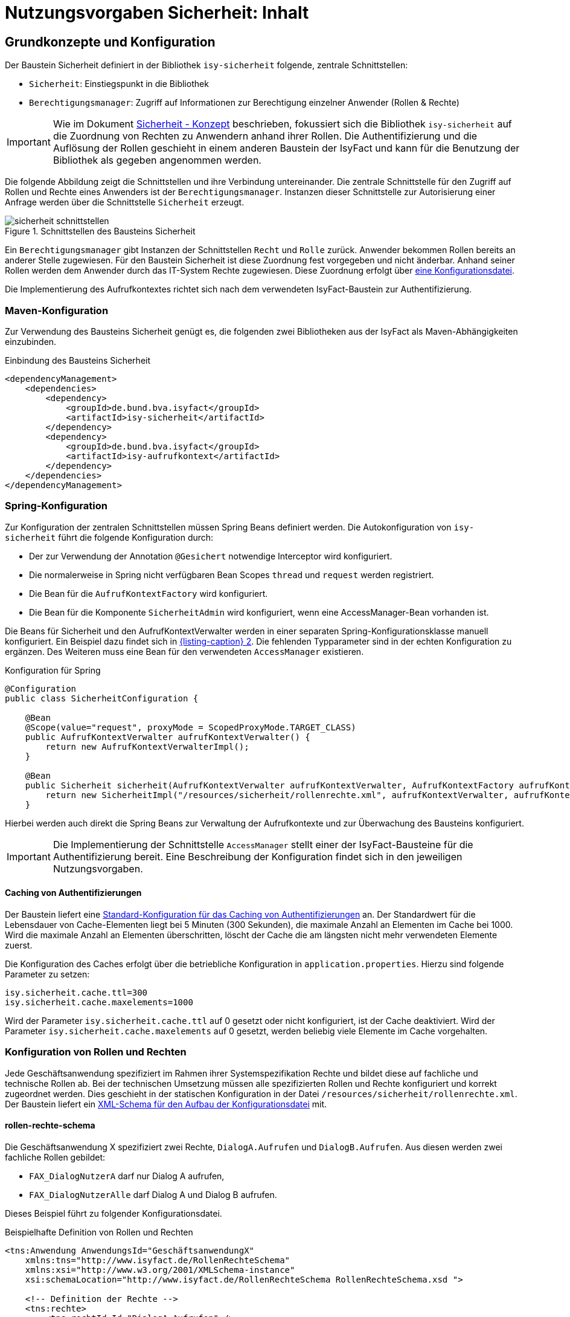 = Nutzungsvorgaben Sicherheit: Inhalt

// tag::inhalt[]
[[grundkonzepte-und-konfiguration]]
== Grundkonzepte und Konfiguration

Der Baustein Sicherheit definiert in der Bibliothek `isy-sicherheit` folgende, zentrale Schnittstellen:

* `Sicherheit`: Einstiegspunkt in die Bibliothek
* `Berechtigungsmanager`: Zugriff auf Informationen zur Berechtigung einzelner Anwender (Rollen & Rechte)

// tag::important[]
[IMPORTANT]
====
Wie im Dokument xref:konzept/master.adoc#einleitung[Sicherheit - Konzept] beschrieben, fokussiert sich die Bibliothek `isy-sicherheit` auf die Zuordnung von Rechten zu Anwendern anhand ihrer Rollen.
Die Authentifizierung und die Auflösung der Rollen geschieht in einem anderen Baustein der IsyFact und kann für die Benutzung der Bibliothek als gegeben angenommen werden.
====

// end::important[]

Die folgende Abbildung zeigt die Schnittstellen und ihre Verbindung untereinander.
Die zentrale Schnittstelle für den Zugriff auf Rollen und Rechte eines Anwenders ist der `Berechtigungsmanager`.
Instanzen dieser Schnittstelle zur Autorisierung einer Anfrage werden über die Schnittstelle `Sicherheit` erzeugt.

.Schnittstellen des Bausteins Sicherheit
[id="image-schnittstellen-baustein",reftext="{figure-caption} {counter:figures}"]
image::isy-sicherheit:nutzungsvorgaben/sicherheit-schnittstellen.png[align="center"]

Ein `Berechtigungsmanager` gibt Instanzen der Schnittstellen `Recht` und `Rolle` zurück.
Anwender bekommen Rollen bereits an anderer Stelle zugewiesen.
Für den Baustein Sicherheit ist diese Zuordnung fest vorgegeben und nicht änderbar.
Anhand seiner Rollen werden dem Anwender durch das IT-System Rechte zugewiesen.
Diese Zuordnung erfolgt über xref:nutzungsvorgaben/master.adoc#konfiguration-von-rollen-und-rechten[eine Konfigurationsdatei].

Die Implementierung des Aufrufkontextes richtet sich nach dem verwendeten IsyFact-Baustein zur Authentifizierung.

[[maven-konfiguration]]
=== Maven-Konfiguration
Zur Verwendung des Bausteins Sicherheit genügt es, die folgenden zwei Bibliotheken aus der IsyFact als Maven-Abhängigkeiten einzubinden.

.Einbindung des Bausteins Sicherheit
[id="listing-pom",reftext="{listing-caption} {counter:listings }"]
[source,xml]
----
<dependencyManagement>
    <dependencies>
        <dependency>
            <groupId>de.bund.bva.isyfact</groupId>
            <artifactId>isy-sicherheit</artifactId>
        </dependency>
        <dependency>
            <groupId>de.bund.bva.isyfact</groupId>
            <artifactId>isy-aufrufkontext</artifactId>
        </dependency>
    </dependencies>
</dependencyManagement>
----

[[spring-konfiguration]]
=== Spring-Konfiguration

Zur Konfiguration der zentralen Schnittstellen müssen Spring Beans definiert werden.
Die Autokonfiguration von `isy-sicherheit` führt die folgende Konfiguration durch:

* Der zur Verwendung der Annotation `@Gesichert` notwendige Interceptor wird konfiguriert.
* Die normalerweise in Spring nicht verfügbaren Bean Scopes `thread` und `request` werden registriert.
* Die Bean für die `AufrufKontextFactory` wird konfiguriert.
* Die Bean für die Komponente `SicherheitAdmin` wird konfiguriert, wenn eine AccessManager-Bean vorhanden ist.

Die Beans für Sicherheit und den AufrufKontextVerwalter werden in einer separaten Spring-Konfigurationsklasse manuell konfiguriert.
Ein Beispiel dazu findet sich in <<listing-konfiguration-fuer-spring>>.
Die fehlenden Typparameter sind in der echten Konfiguration zu ergänzen.
Des Weiteren muss eine Bean für den verwendeten `AccessManager` existieren.

.Konfiguration für Spring
[id="listing-konfiguration-fuer-spring",reftext="{listing-caption} {counter:listings }"]
[source, java]
----
@Configuration
public class SicherheitConfiguration {

    @Bean
    @Scope(value="request", proxyMode = ScopedProxyMode.TARGET_CLASS)
    public AufrufKontextVerwalter aufrufKontextVerwalter() {
        return new AufrufKontextVerwalterImpl();
    }

    @Bean
    public Sicherheit sicherheit(AufrufKontextVerwalter aufrufKontextVerwalter, AufrufKontextFactory aufrufKontextFactory, AccessManager accessManager, IsySicherheitConfigurationProperties properties) {
        return new SicherheitImpl("/resources/sicherheit/rollenrechte.xml", aufrufKontextVerwalter, aufrufKontextFactory, accessManager, properties);
    }
----

Hierbei werden auch direkt die Spring Beans zur Verwaltung der Aufrufkontexte und zur Überwachung des Bausteins konfiguriert.

// tag::important[]
[IMPORTANT]
====
Die Implementierung der Schnittstelle `AccessManager` stellt einer der IsyFact-Bausteine für die Authentifizierung bereit.
Eine Beschreibung der Konfiguration findet sich in den jeweiligen Nutzungsvorgaben.
====

// end::important[]

==== Caching von Authentifizierungen

Der Baustein liefert eine xref::isy-datetime:nutzungsvorgaben/master.adoc#standard-cache-konfiguration[Standard-Konfiguration für das Caching von Authentifizierungen] an.
Der Standardwert für die Lebensdauer von Cache-Elementen liegt bei 5 Minuten (300 Sekunden), die maximale Anzahl an Elementen im Cache bei 1000.
Wird die maximale Anzahl an Elementen überschritten, löscht der Cache die am längsten nicht mehr verwendeten Elemente zuerst.

Die Konfiguration des Caches erfolgt über die betriebliche Konfiguration in `application.properties`.
Hierzu sind folgende Parameter zu setzen:

[source,ruby]
----
isy.sicherheit.cache.ttl=300
isy.sicherheit.cache.maxelements=1000
----

Wird der Parameter `isy.sicherheit.cache.ttl` auf 0 gesetzt oder nicht konfiguriert, ist der Cache deaktiviert.
Wird der Parameter `isy.sicherheit.cache.maxelements` auf 0 gesetzt, werden beliebig viele Elemente im Cache vorgehalten.

[[konfiguration-von-rollen-und-rechten]]
=== Konfiguration von Rollen und Rechten

Jede Geschäftsanwendung spezifiziert im Rahmen ihrer Systemspezifikation Rechte und bildet diese auf fachliche und technische Rollen ab.
Bei der technischen Umsetzung müssen alle spezifizierten Rollen und Rechte konfiguriert und korrekt zugeordnet werden.
Dies geschieht in der statischen Konfiguration in der Datei `/resources/sicherheit/rollenrechte.xml`.
Der Baustein liefert ein xref:nutzungsvorgaben/master.adoc#einleitung[XML-Schema für den Aufbau der Konfigurationsdatei] mit.

[[rollen-rechte-schema]]
==== rollen-rechte-schema
Die Geschäftsanwendung X spezifiziert zwei Rechte, `DialogA.Aufrufen` und `DialogB.Aufrufen`.
Aus diesen werden zwei fachliche Rollen gebildet:

* `FAX_DialogNutzerA` darf nur Dialog A aufrufen,
* `FAX_DialogNutzerAlle` darf Dialog A und Dialog B aufrufen.



Dieses Beispiel führt zu folgender Konfigurationsdatei.

.Beispielhafte Definition von Rollen und Rechten
[id="listing-RollenRechte",reftext="{listing-caption} {counter:listings }"]
[source,xml]
----
<tns:Anwendung AnwendungsId="GeschäftsanwendungX"
    xmlns:tns="http://www.isyfact.de/RollenRechteSchema"
    xmlns:xsi="http://www.w3.org/2001/XMLSchema-instance"
    xsi:schemaLocation="http://www.isyfact.de/RollenRechteSchema RollenRechteSchema.xsd ">

    <!-- Definition der Rechte -->
    <tns:rechte>
        <tns:rechtId Id="DialogA.Aufrufen" />
    </tns:rechte>

    <tns:rechte>
        <tns:rechtId Id="DialogB.Aufrufen" />
    </tns:rechte>

    <!-- Definition der Rollen -->
    <tns:rollen RolleId="FAX_DialogNutzerA">
        <tns:rechtId Id="DialogA.Aufrufen" />
    </tns:rollen>

    <tns:rollen RolleId="FAX_DialogNutzerAlle">
        <tns:rechtId Id="DialogA.Aufrufen" />
        <tns:rechtId Id="DialogB.Aufrufen"/>
    </tns:rollen>
</tns:Anwendung>
----

Innerhalb jeder Rolle werden gemäß Spezifikation die zugeordneten Rechte festgelegt.
Rollen können überlappende Teilmengen von Rechten enthalten.

Die Konfiguration muss die folgenden Anforderungen erfüllen:

* Es sind alle in der Geschäftsanwendung spezifizierten Rechte definiert.
* Es sind alle in der Geschäftsanwendung spezifizierten Rollen definiert.

Werden in Überprüfungen Rollen oder Rechte verwendet, die hier nicht definiert sind, so wird ein technischer Fehler erzeugt.
Die Konfiguration gibt also verlässlich Auskunft darüber, welche Rollen und Rechte in der Geschäftsanwendung überprüft werden.

Der Baustein Sicherheit ermöglicht eine Autorisierung nur auf Basis von Rechten, nicht von Rollen.
Jeder Rolle muss also zumindest ein Recht zugeordnet werden, um anhand ihr eine Autorisierung durchführen zu können.
Werden im Lebenszyklus der Geschäftsanwendung weitere Rollen (z.B. für neu hinzukommende Akteure) spezifiziert und mit bestehenden Rechten ausgestattet, so sind neben den Änderungen in der Konfigurationsdatei keine weiteren Änderungen notwendig.


[[autorisierung]]
== Umsetzung der Autorisierung

Im Dokument xref:blaupausen:referenzarchitektur-it-system/master.adoc#einleitung[IsyFact Referenzarchitektur IT-Systeme] werden drei Möglichkeiten des Zugriffs auf ein IT-System: Grafische Oberflächen (GUIs), Services und Batches beschrieben.
Für alle diese Möglichkeiten gilt, dass der Aufrufkontext so früh wie möglich aus der eingehenden Anfrage auszulesen und im Verwalter (d.h. dem Spring Bean `AufrufKontextVerwalter`) zu speichern ist.
Nur so kann sichergestellt werden, dass alle Prüfungen auf Rechte korrekt funktionieren.
Dazu bietet der Baustein Sicherheit einige Hilfsmittel an.
Durch Verwendung dieser Hilfsmittel lässt sich die Autorisierung weitgehend deklarativ und transparent abwickeln.
Die Autorisierung wird zum Aspekt des Querschnitts und beschränkt sich auf deklarative Elemente des Quellcodes.
Fachliche Schnittstellen werden von Parametern befreit und Prüfungen auf vorhandene Rechte können nur schwer vergessen werden.

[[gui-autorisierung]]
=== Autorisierung in der GUI

Beim Aufruf grafischer Oberflächen wird der Aufrufkontext über einen `AbstractAuthenticationProcessingFilter` aus Spring Security ausgelesen.
Die Autorisierung geschieht auf Ebene der Flows aus Spring Webflow.
Weitere Details zur Umsetzung der Autorisierung in der GUI sind im Dokument xref:blaupausen:detailkonzept-komponente-web-gui/master.adoc#_detailkonzept[Detailkonzept Komponente WebGUI]) beschrieben.

[[gui-spring-konfiguration]]
==== Spring-Konfiguration

Zur Absicherung der Flows sowie zum Auslesen des Aufrufkontextes ist folgende Spring-Konfiguration erforderlich.

.Spring-Konfiguration für Autorisierung in der GUI
[id="listing-konfiguration-gui",reftext="{listing-caption} {counter:listings }"]
[source,java]
----
@Configuration
@EnableWebSecurity
public class WebSecurityConfig extends WebSecurityConfigurerAdapter {

    @Override
    protected void configure(HttpSecurity http) throws Exception {
        http.sessionManagement().sessionCreationPolicy(SessionCreationPolicy.STATELESS);
        http.addFilterBefore(processingFilter(), AbstractPreAuthenticatedProcessingFilter.class);
        http.exceptionHandling().authenticationEntryPoint(preAuthenticatedProcessingFilterEntryPoint());
    }

    @Bean
    public AuthenticationEntryPoint preAuthenticatedProcessingFilterEntryPoint() {
        return new Http403ForbiddenEntryPoint();
    }

    @Bean
    public AccessDecisionManager accessDecisionManager(Sicherheit sicherheit) {
        return new DelegatingAccessDecisionManager(sicherheit);
    }

    @Bean
    public Filter processingFilter() {
        ...
    }

    @Bean
    public AuthenticationProvider authenticationProvider() {
        ...
    }

    @Override
    protected void configure(AuthenticationManagerBuilder auth) {
        auth.authenticationProvider(authenticationProvider());
    }
----

Wichtig ist, dass sich der Filter an der Position `PRE_AUTH_FILTER` befindet.
Greift er nicht, weil z.B. keine gültige Authentifizierung vorliegt, wird die Anfrage direkt mit einem HTTP-Statuscode 403 (Forbidden) beantwortet.
Dies stellt das Bean `preAuthenticatedProcessingFilterEntryPoint` sicher.

// tag::important[]
[IMPORTANT]
====
Die Implementierung der Beans `authenticationProvider` sowie `processingFilter` stellt einer der IsyFact-Bausteine für die Authentifizierung bereit.
Eine Beschreibung der Konfiguration findet sich in den jeweiligen Nutzungsvorgaben.
====

// end::important[]

[[gui-absicherung]]
==== Absicherung der Flows

Ein Webflow wird durch das Tag `<secured/>` abgesichert.
Das Tag kann den ganzen Flow, einzelne Zustände oder einzelne Transitionen betreffen und ermöglicht so eine feingranulare Vergabe von Rechten.
Im Parameter `attributes` stehen die für den Zugriff erforderlichen Rechte.

.Absichern eines Flow, Zustands und einer Transition
[id="listing-absichern-eines-flow",reftext="{listing-caption} {counter:listings }"]
[source, xml]
----
<flow>
    <secured attributes="DialogA.Aufrufen" />

    <view-state id="sichererZustand">
        <secured attributes="DialogA.Aufrufen" />
    </view-state>

    <transition on="sichererZustand" to="sichererZustand">
        <secured attributes="DialogA.Aufrufen, DialogB.Aufrufen" />
    </transition>
</flow>
----

[[service-autorisierung]]
=== Autorisierung an einer Service-Schnittstelle

Beim Aufruf von Service-Schnittstellen wird der Aufrufkontext über Annotationen und Interceptoren an den Service-Methoden ausgelesen.
Anhand der Informationen aus dem Aufrufkontext geschieht die Autorisierung auf ähnliche Art und Weise.
Zentral hierfür sind die Annotationen `@StelltAufrufKontextBereit` und `@Gesichert`.
Alle Annotationen nutzen Spring AOP und sind daher nur an Methoden mit öffentlicher Sichtbarkeit (`public`) von Spring-Beans funktionsfähig.
Weitere Details zur Umsetzung der Autorisierung an Service-Schnittstellen sind in den Nutzungsvorgaben der Bausteine zur Umsetzung von Services beschrieben.

[[batch-autorisierung]]
=== Autorisierung eines Batches

Beim Aufruf von Batches stellt der Batchrahmen das Auslesen des Aufrufkontextes und die Autorisierung des Batches sicher.
Zur Autorisierung ist im Batchrahmen bereits die Möglichkeit enthalten, einen Anwender zu konfigurieren.
Weitere Details zur Umsetzung der Autorisierung bei Batches sind im Dokument xref:blaupausen:detailkonzept-komponente-batch/master.adoc#_einführung[Detailkonzept Komponente Batch] beschrieben.

[[batch-konfiguration]]
==== Konfiguration

Die Absicherung von Batches erfolgt über die betriebliche Konfiguration des Batches.
Dazu muss die Implementierung des Batches über die Methode `getAuthenticationCredentials()` des Interfaces `BatchAusfuehrungsBean` die Daten zur Authentifizierung bereitstellen.
Diese werden als Properties in die Property-Datei des Batches eingetragen.
Ein Beispiel für Properties zur Absicherung eines Batches zeigt siehe xref:nutzungsvorgaben/master.adoc#listing-batchbenutzer[Listing Batchbenutzer].

.Konfiguration zur Autorisierung von Batches
[id="listing-batchbenutzer",reftext="{listing-caption} {counter:listings }"]
[source,java]
----
batch.anwenderkennung = FAX_BAT_Fristenkontrolle
batch.anwenderpasswort = <secret>
batch.anwenderbehoerde = 4200
----

Neben der Kennung und dem Passwort kann auch eine Behörde (über eine ID oder Kennzeichen) angegeben werden, falls diese Information zur Authentifizierung oder zur Ermittlung der Rollen benötigt wird.

[[batch-absicherung]]
==== Absicherung eines Batches

Damit der Benutzer bei der Ausführung des Batches authentifiziert wird, muss die Methode `initialisieren` der Klasse `BatchAusfuehrungsBean`  mittels der Annotation `@Gesichert` geschützt werden.
Der Batchrahmen authentifiziert den Benutzer anhand der betrieblichen Konfiguration, erstellt einen neuen Aufrufkontext und speichert ihn im Verwalter.
Der eigentliche Prozess der Authentifizierung sowie die Ermittlung der Rollen ist für Nutzer des Batchrahmens vollständig transparent.

Des Weiteren muss die Methode `getAuthenticationCredentials` der Klasse `BatchAusfuehrungsBean` implementiert werden, damit der Batchrahmen den korrekten Anwender zur Authentifizierung nutzt.
So ist es möglich, neben dem üblichen Auslesen der Information aus der Konfiguration weitere Berechnungen oder Default-Werte anzugeben.

.Implementierungsbeispiel für die Versorgung des Batchrahmens mit Benutzerdaten
[id="listing-benutzerdaten",reftext="{listing-caption} {counter:listings }"]
[source,java]
----
@Override
public AuthenticationCredentials getAuthenticationCredentials(
    BatchKonfiguration konfiguration) {

    AuthenticationCredentials auth = new AuthenticationCredentials();

    auth.setBehoerdenkennzeichen(
        konfiguration.getAsString("batch.<batchname>.anwenderbehoerde"));
    auth.setBenutzerkennung(
        konfiguration.getAsString("batch.<batchname>.anwenderkennung"));
    auth.setPasswort(
        konfiguration.getAsString("batch.<batchname>.anwenderpasswort"));

    return auth;
}
----

Ab diesem Punkt kann der xref:glossary:glossary:master.adoc#glossar-Batch[Batch] jederzeit auf den Aufrufkontext zugreifen, um im Zuge des Batchlaufes Berechtigungsprüfungen vorzunehmen oder Services von Nachbarsystemen (vgl. xref::nutzungsvorgaben/master.adoc#aufrufen-von-nachbarsystemen[Aufruf von Nachbarsystemen] ) unter Bereitstellung des Aufrufkontextes aufzurufen.

[TIP]
====
In Ausnahmefällen ist es auch möglich, einen Batch zu implementieren, der ohne authentifizierten Benutzer laufen soll.
Dies ist allerdings nur möglich, wenn bei Aufrufen des Anwendungskerns keine Berechtigungsprüfungen stattfinden und keine Nachbarsystemschnittstellen aufgerufen werden.
In diesem Fall muss die Methode `getAuthenticationCredentials` so implementiert werden, dass sie `null` zurückgibt.
====

[[sgw-autorisierung]]
=== Autorisierung im Service-Gateway

Der Serviceanbieter eines Service-Gateways <<TODO anderes Dokument: ServiceGatewaySystementwurf>> verwendet den Baustein Sicherheit, um den Benutzer einer eingehenden Anfrage zu authentifizieren und zu autorisieren.
Er verwendet dazu die Bibliothek `rf-sgw-util`, in der `isy-sicherheit` eingebunden ist.

Ein Service eines Service-Gateways wird aufgerufen.
Mit der Anfrage wird die Benutzerkennung des anfragenden Benutzers übermittelt.
Die im Service-Gateway verwendete Komponente Serviceanbieter nutzt den Baustein Sicherheit, um den anfragenden Benutzer bereits in der Informations- und Servicezone zu authentifizieren.
Dazu benutzt der Serviceanbieter ein Client-Zertifikat, eine Benutzerkennung und ein Passwort.
Bei erfolgreicher Authentifizierung erstellt der Serviceanbieter einen neuen Aufrufkontext und speichert ihn im Verwalter.
Der eigentliche Prozess der Authentifizierung sowie die Ermittlung der Rollen ist für Nutzer des Service-Gateways vollständig transparent.

Das Service-Gateway übergibt den Geschäftsanwendungen bei der Weiterleitung der Anfragen den Aufrufkontext als Transportobjekt an die jeweilige Service-Schnittstelle (vgl. siehe xref:nutzungsvorgaben/master.adoc#aufrufen-von-nachbarsystemen[Aufrufen von Nachbarsystemen]).

[[awk-autorisierung]]
=== Autorisierung im Anwendungskern

Im Regelfall wird die Autorisierung einer Anfrage an den Schnittstellen der Anwendung durchgeführt.
Es ist jedoch bei Bedarf auch möglich, Prüfungen innerhalb des Anwendungskerns durchzuführen.

[[awk-autorisierung-an-methoden]]
==== Autorisierung an Methoden des Anwendungskerns

An den Schnittstellen des Anwendungskerns können durch Verwendung der Annotation `@Gesichert` einzelne Methoden deklarativ abgesichert werden.
Die Verwendung funktioniert genauso wie bei der xref:nutzungsvorgaben/master.adoc#service-autorisierung[service-autorisierung].
Die wichtigste Voraussetzung für das Funktionieren dieses Ansatzes ist, dass im Rahmen des Aufrufs der Anwendung der Aufrufkontext bereits gefüllt wurde.

[[awk-autorisierung-in-methoden]]
==== Autorisierung in Methoden des Anwendungskerns

Berechtigungsprüfungen können ebenso an beliebiger Stelle im Quellcode erfolgen.
Dazu stellt der Baustein Sicherheit über die Schnittstelle `Berechtigungsmanager` entsprechende Funktionen bereit.
Der Berechtigungsmanager ist ein Container für die Rechte und Rollen des aktuell authentifizierten Anwenders.

Zur Erzeugung eines Berechtigungsmanagers muss das Spring Bean des Typs `Sicherheit` verfügbar sein.
Die folgenden zwei Methoden des Beans erzeugen einen Berechtigungsmanager:

`getBerechtigungsManager()`::
Die Methode ermittelt die Informationen zum Anwender und zugehörige Rollen aus dem Aufrufkontext.
Diese Methode muss verwendet werden, wenn der Anwender bereits anderweitig authentifiziert und der Aufrufkontext bereits gefüllt wurde.

`getBerechtigungsManagerUndAuthentifiziere(AufrufKontext unauthentifzierterAufrufkontext)`::
Die Methode authentifiziert den Anwender zunächst und füllt mit dem Ergebnis den übergebenen Aufrufkontext.
Welche Informationen für eine erfolgreiche Authentifizierung benötigt werden, hängt von dem dafür eingesetzten IsyFact-Baustein ab.
Diese Methode muss verwendet werden, wenn der Anwender noch nicht anderweitig authentifiziert wurde.

Zur Formulierung von Berechtigungsprüfungen stehen folgende Methoden des Berechtigungsmanagers zur Verfügung:

`Set<Rolle> getRollen()`:: Liefert die Menge aller Rollen des Anwenders.
`Set<Recht> getRechte()`:: Liefert die Menge aller Rechte des Anwenders.
`Recht getRecht(String recht)`:: Gibt das Recht mit dem angegebenen Namen zurück, falls es der Anwender besitzt.
`boolean hatRecht(String recht)`:: Ermittelt, ob der Anwender ein bestimmtes Recht besitzt.
`void pruefeRecht(String recht)`:: Prüft, ob der Anwender das angegebene Recht hat und erzeugt einen Fehler vom Typ `AutorisierungFehlgeschlagenException`, wenn das nicht der Fall ist.

[[regelwerk-autorisierung]]
=== Autorisierung innerhalb des Regelwerk

In einem Regelwerk sind oft Prüfungen zur Sichtbarkeit, Melde- und Auskunftsrechten sowie von Primärdaten abhängigen Rechten umzusetzen.
Hierbei handelt es sich meist nicht um eine Autorisierung gegen Rollen, sondern um datenbezogene Prüfungen (z.B. Prüfung der Behördengruppe des Anwenders).
Für diese Fälle stellt der Baustein Sicherheit keine Funktionalität bereit.
Es wird empfohlen, solche Regeln direkt im Regelwerk zu hinterlegen.

Soll in einem Regelwerk doch auf Rollen geprüft werden, bietet sich die Lösung aus dem Abschnitt xref:nutzungsvorgaben/master.adoc#awk-autorisierung-in-methoden[Anwendungdkern - Autorisierung in Methoden] an.

[[asynchrone-prozesse-autorisierung]]
=== Autorisierung in asynchronen Prozessen

Einige Anwendungsfälle (z.B. Nachrichtenempfang über einen Mailserver) verwenden asynchrone Prozesse.
Diese Prozesse starten nicht aufgrund einer Anfrage eines Anwenders, sondern ereignis- oder zeitgesteuert.
Somit geht diesen Prozessen im Moment der Bearbeitung keine Benutzeranfrage voraus.
Daher kann die Bearbeitung im Regelfall nicht mit dem Aufrufkontext eines anfragenden Benutzers durchgeführt werden.
Stattdessen wird zum Start des Prozesses ein hinreichend berechtigter Anwender (technischer Anwender bzw. System) verwendet.
Auch hier bietet sich die Lösung aus dem Abschnitt xref:nutzungsvorgaben/master.adoc#awk-autorisierung-in-methoden[Anwendungdkern - Autorisierung in Methoden] an.

[[aufrufen-von-nachbarsystemen]]
== Aufrufen von Nachbarsystemen

Ein Nachbarsystem, das aufgerufen wird, erwartet einen gültigen, vollständigen Aufrufkontext vorzufinden.
Der Aufrufer muss daher einen Aufrufkontext mitliefern.
Im Regelfall soll dabei der Aufrufkontext der originären Anfrage verwendet und unverändert weitergeleitet werden.

Zum Aufruf des Nachbarsystems werden entweder die mit dem Nachbarsystem bereit gestellten Service-Client-Bibliotheken oder direkt die Schnittstelle des Nachbarsystems verwendet.
Wenn ein Nachbarsystem über eine spezifische Client-Bibliothek aufgerufen wird, so enthält diese bereits die Logik zur Weiterleitung des Aufrufkontextes.
Wenn ein Nachbarsystem direkt aufgerufen wird, so ist die Weiterleitung des AufrufKontextes manuell zu leisten.
Hierbei muss immer das Transportobjekt (`AufrufKontextTo`) der Bibliothek `isy-serviceapi-sst` verwendet werden, da in der Regel nur dieses im Nachbarsystem korrekt deserialisiert werden kann.

.Weiterleitung des Aufrufkontextes beim Aufruf eines Nachbarsystems
[id="listing-weiterleitung-des-aufrufkontextes",reftext="{listing-caption} {counter:listings }"]
[source,java]
----
AufrufKontext aufrufKontext = aufrufKontextVerwalter.getAufrufKontext();
AufrufKontextTo transportobjekt = beanMapper.map(aufrufKontext, AufrufKontextTo.class);
nachbarService.aufruf(transportobjekt, weitere, parameter);
----

<<listing-weiterleitung-des-aufrufkontextes>> enthält folgende Schritte:

* Der Aufrufkontext der Anwendung wird vom Spring Bean `aufrufKontextVerwalter` abgerufen.
* Es wird ein Bean-Mapping verwendet, um das für den Aufruf zu verwendende Transportobjekt zu erstellen.
* Das erzeugte Transportobjekt wird an die Schnittstelle des Nachbarsystems übergeben.

[[verwendung-der-korrelations-id]]
== Verwendung der Korrelations-ID

Der Aufrufkontext enthält neben Informationen zur Authentifizierung und Rollen auch die Korrelations-ID, die alle Log-Ausgaben einer Anfrage durch eine gemeinsame ID kennzeichnet – auch wenn die Anfrage mehrere IT-Systeme durchläuft.
Dies erfordert eine korrekte Entgegennahme, Verwendung und Weiterleitung der Korrelations-ID über alle Service-Aufrufe hinweg.
Details zum Aufbau der Korrelations-ID sind im Dokument xref:isy-logging:nutzungsvorgaben/master.adoc#einleitung[Nutzungsvorgaben Logging] beschrieben.

Eine Korrelations-ID wird entweder bereits im eingehenden Aufruf mitgeliefert, oder muss neu erzeugt werden.
Sie wird stets im MDC (_Mapped Diagnostic Context_) der IT-Systeme abgelegt.

Eine Korrelations-ID wird folgendermaßen manuell erzeugt.

.Manuelle Erzeugung einer Korrelations-ID
[id="listing-manuelle-erzeugung-korrelations-id",reftext="{listing-caption} {counter:listings }"]
[source,java]
----
String korrelationsId = UUID.randomUUID().toString();
MdcHelper.pushKorrelationsId(korrelationsId);
----

Neben dem MDC wird die Korrelations-ID ebenfalls im Aufrufkontext hinterlegt.
So wird die Korrelations-ID beim Aufruf eines Nachbar­systems als Bestandteil des Aufrufkontextes automatisch weitergeleitet.

[[entgegennahme-der-korrelations-id-in-der-gui]]
=== Entgegennahme der Korrelations-ID in der GUI

Im Fall einer zentralen Authentifizierung kümmert sich die mitgelieferte Implementierung des Bausteins Sicherheit um die Entgegennahme der Korrelations-ID.

Im Fall der lokalen Authentifizierung wird keine Korrelations-ID von außen übertragen und das IT-System muss für jede Anfrage eine neue Korrelations-ID manuell erzeugen (s. <<listing-manuelle-erzeugung-korrelations-id>>).

[[verwenden-anwendungsspezifischer-aufrufkontexte]]
== Verwenden anwendungsspezifischer Aufrufkontexte

Gelegentlich möchte eine Geschäftsanwendung zusätzliche Informationen im Aufrufkontext ablegen.
Hierzu kann von der Standard-Implementierung (`de.bund.bva.isyfact.aufrufkontext.impl.AufrufKontextImpl`) geerbt und die neue, anwendungsspezifische Klasse um zusätzliche Attribute erweitert werden.

Die anwendungsspezifische Implementierung muss in der Spring-Konfiguration hinterlegt werden.

.Verwendung eines anwendungsspezifischen Aufrufkontext
[id="listing-verwendung-des-aufrufkontextes",reftext="{listing-caption} {counter:listings }"]
[source,java]
----
@Bean
public AufrufKontextFactory<MeinAufrufKontextImpl> aufrufKontextFactory() {
    AufrufKontextFactory<MeinAufrufKontextImpl> aufrufKontextFactory = new AufrufKontextFactory<>();
    aufrufKontextFactory.setAufrufKontextKlasse(MeinAufrufKontextImpl.class);

    return aufrufKontextFactory;
}
----

Die zusätzlichen Attribute können bereits beim automatischen Befüllen des Aufrufkontextes gesetzt werden.
Dazu kann eine anwendungsspezifische `AufrufKontextFactory` verwendet werden.


[[ueberwachung-baustein-sicherheit]]
== Überwachung des Bausteins Sicherheit

Der Baustein Sicherheit bietet über die Schnittstelle `SicherheitAdmin` die Möglichkeit, die Verfügbarkeit des jeweils verwendeten `AccessManager` kontinuierlich zu prüfen.
Dazu gibt es folgende Methode:

`boolean pingAccessManager()`:: Prüft die Erreichbarkeit des `AccessManager` mittels einer trivialen Anfrage.

Diese Methode kann in den Watchdog des IT-Systems (siehe xref:isy-ueberwachung:konzept/master.adoc#einleitung[Konzept Überwachung]) eingebunden werden.


[[entwickeln-und-testen]]
== Entwickeln und Testen ohne externe Authentifizierung

In der Entwicklung und im Test steht nicht immer ein externes System zur Authentifizierung zur Verfügung.
Hierzu stellt der Baustein Sicherheit einen konfigurierbaren Stub für die Klasse `Aufruf­KontextVerwalter` bereit.
Der Stub simuliert das Vorliegen eines Aufrufkontextes (mit Informationen zu einem Anwender und dessen Rollen), ohne dass dieser von außen übergeben werden muss.
Er gibt bei jeder Anfrage statisch konfigurierte Daten eines Anwenders zurück.

TIP: Die Konfiguration des Stubs sollte in einem eigenen Spring-Profil für die Entwicklung und den Test erfolgen.

.Konfiguration des Stubs
[id="listing-konfiguration-aufrufkontext-stub",reftext="{listing-caption} {counter:listings }"]
[source,xml]
----
@Bean
public AufrufKontextVerwalter aufrufKontextVerwalterStub(AufrufKontextFactory aufrufKontextFactory) {
    AufrufKontextVerwalterStub stub = new AufrufKontextVerwalterStub();
    stub.setRollen("FAX_DialogNutzerA", "FAX_DialogNutzerAlle");
    stub.setDurchfuehrenderBenutzerKennung("<kennung>");
    stub.setDurchfuehrenderBenutzerPasswort("<passwort>");
    stub.setDurchfuehrendeBehoerde("<behoerde>");
    stub.setAufrufKontextFactory(aufrufKontextFactory);

    return stub;
}
----

Neben den gezeigten Eigenschaften lassen sich auch alle weiteren Eigenschaften des Aufrufkontextes konfigurieren.
Mit der Eigenschaft `festerAufrufKontext` lässt sich darüber hinaus steuern, ob bei jeder Anfrage derselbe Aufrufkontext (`true`) oder jedes Mal eine neue Instanz mit den gleichen, konfigurierten Werten (`false`) zurückgegeben wird.


// tag::architekturregel[]

// end::architekturregel[]

// tag::sicherheit[]

// end::sicherheit[]


// end::inhalt[]
